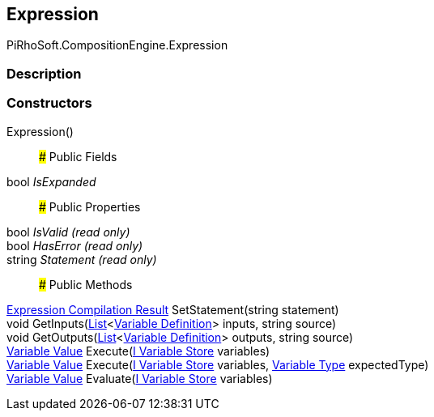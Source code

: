 [#reference/expression]

## Expression

PiRhoSoft.CompositionEngine.Expression

### Description

### Constructors

Expression()::

### Public Fields

bool _IsExpanded_::

### Public Properties

bool _IsValid_ _(read only)_::

bool _HasError_ _(read only)_::

string _Statement_ _(read only)_::

### Public Methods

<<manual/expression-compilation-result,Expression Compilation Result>> SetStatement(string statement)::

void GetInputs(https://docs.microsoft.com/en-us/dotnet/api/System.Collections.Generic.List-1[List^]<<<manual/variable-definition,Variable Definition>>> inputs, string source)::

void GetOutputs(https://docs.microsoft.com/en-us/dotnet/api/System.Collections.Generic.List-1[List^]<<<manual/variable-definition,Variable Definition>>> outputs, string source)::

<<manual/variable-value,Variable Value>> Execute(<<manual/i-variable-store,I Variable Store>> variables)::

<<manual/variable-value,Variable Value>> Execute(<<manual/i-variable-store,I Variable Store>> variables, <<manual/variable-type,Variable Type>> expectedType)::

<<manual/variable-value,Variable Value>> Evaluate(<<manual/i-variable-store,I Variable Store>> variables)::